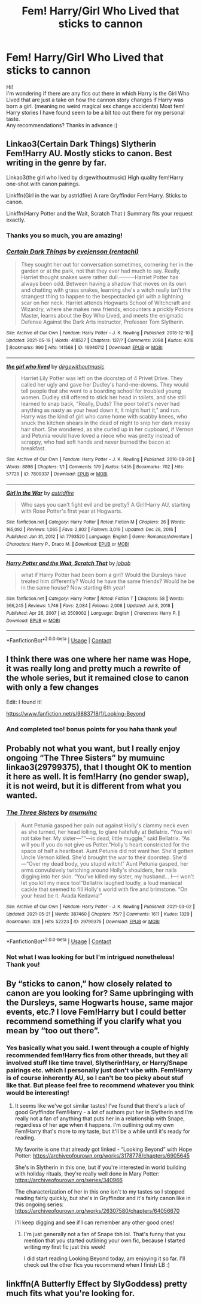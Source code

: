 #+TITLE: Fem! Harry/Girl Who Lived that sticks to cannon

* Fem! Harry/Girl Who Lived that sticks to cannon
:PROPERTIES:
:Author: duteweirt
:Score: 0
:DateUnix: 1621695787.0
:DateShort: 2021-May-22
:FlairText: Recommendation
:END:
Hi!\\
I'm wondering if there are any fics out there in which Harry is the Girl Who Lived that are just a take on how the cannon story changes if Harry was born a girl. (meaning no weird magical sex change accidents) Most fem! Harry stories I have found seem to be a bit too out there for my personal taste.\\
Any recommendations? Thanks in advance :)


** Linkao3(Certain Dark Things) Slytherin Fem!Harry AU. Mostly sticks to canon. Best writing in the genre by far.

Linkao3(the girl who lived by dirgewithoutmusic) High quality fem!Harry one-shot with canon pairings.

Linkffn(Girl in the war by astridfire) A rare Gryffindor Fem!Harry. Sticks to canon.

Linkffn(Harry Potter and the Wait, Scratch That ) Summary fits your request exactly.
:PROPERTIES:
:Author: xshadowfax
:Score: 5
:DateUnix: 1621699692.0
:DateShort: 2021-May-22
:END:

*** Thanks you so much, you are amazing!
:PROPERTIES:
:Author: duteweirt
:Score: 2
:DateUnix: 1621699961.0
:DateShort: 2021-May-22
:END:


*** [[https://archiveofourown.org/works/16940712][*/Certain Dark Things/*]] by [[https://www.archiveofourown.org/users/rentachi/pseuds/evejenson][/evejenson (rentachi)/]]

#+begin_quote
  They sought her out for conversation sometimes, cornering her in the garden or at the park, not that they ever had much to say. Really, Harriet thought snakes were rather dull.---------Harriet Potter has always been odd. Between having a shadow that moves on its own and chatting with grass snakes, learning she's a witch really isn't the strangest thing to happen to the bespectacled girl with a lightning scar on her neck. Harriet attends Hogwarts School of Witchcraft and Wizardry, where she makes new friends, encounters a prickly Potions Master, learns about the Boy Who Lived, and meets the enigmatic Defense Against the Dark Arts instructor, Professor Tom Slytherin.
#+end_quote

^{/Site/:} ^{Archive} ^{of} ^{Our} ^{Own} ^{*|*} ^{/Fandom/:} ^{Harry} ^{Potter} ^{-} ^{J.} ^{K.} ^{Rowling} ^{*|*} ^{/Published/:} ^{2018-12-10} ^{*|*} ^{/Updated/:} ^{2021-05-19} ^{*|*} ^{/Words/:} ^{418527} ^{*|*} ^{/Chapters/:} ^{137/?} ^{*|*} ^{/Comments/:} ^{2098} ^{*|*} ^{/Kudos/:} ^{4018} ^{*|*} ^{/Bookmarks/:} ^{990} ^{*|*} ^{/Hits/:} ^{141568} ^{*|*} ^{/ID/:} ^{16940712} ^{*|*} ^{/Download/:} ^{[[https://archiveofourown.org/downloads/16940712/Certain%20Dark%20Things.epub?updated_at=1621386739][EPUB]]} ^{or} ^{[[https://archiveofourown.org/downloads/16940712/Certain%20Dark%20Things.mobi?updated_at=1621386739][MOBI]]}

--------------

[[https://archiveofourown.org/works/7809337][*/the girl who lived/*]] by [[https://www.archiveofourown.org/users/dirgewithoutmusic/pseuds/dirgewithoutmusic][/dirgewithoutmusic/]]

#+begin_quote
  Harriet Lily Potter was left on the doorstep of 4 Privet Drive. They called her ugly and gave her Dudley's hand-me-downs. They would tell people that she went to a boarding school for troubled young women. Dudley still offered to stick her head in toilets, and she still learned to snap back, "Really, Duds? The poor toilet's never had anything as nasty as your head down it, it might hurt it," and run. Harry was the kind of girl who came home with scabby knees, who snuck the kitchen shears in the dead of night to snip her dark messy hair short. She wondered, as she curled up in her cupboard, if Vernon and Petunia would have loved a niece who was pretty instead of scrappy, who had soft hands and never burned the bacon at breakfast.
#+end_quote

^{/Site/:} ^{Archive} ^{of} ^{Our} ^{Own} ^{*|*} ^{/Fandom/:} ^{Harry} ^{Potter} ^{-} ^{J.} ^{K.} ^{Rowling} ^{*|*} ^{/Published/:} ^{2016-08-20} ^{*|*} ^{/Words/:} ^{8898} ^{*|*} ^{/Chapters/:} ^{1/1} ^{*|*} ^{/Comments/:} ^{179} ^{*|*} ^{/Kudos/:} ^{5455} ^{*|*} ^{/Bookmarks/:} ^{702} ^{*|*} ^{/Hits/:} ^{57729} ^{*|*} ^{/ID/:} ^{7809337} ^{*|*} ^{/Download/:} ^{[[https://archiveofourown.org/downloads/7809337/the%20girl%20who%20lived.epub?updated_at=1612548728][EPUB]]} ^{or} ^{[[https://archiveofourown.org/downloads/7809337/the%20girl%20who%20lived.mobi?updated_at=1612548728][MOBI]]}

--------------

[[https://www.fanfiction.net/s/7793520/1/][*/Girl in the War/*]] by [[https://www.fanfiction.net/u/1125018/astridfire][/astridfire/]]

#+begin_quote
  Who says you can't fight evil and be pretty? A Girl!Harry AU, starting with Rose Potter's first year at Hogwarts.
#+end_quote

^{/Site/:} ^{fanfiction.net} ^{*|*} ^{/Category/:} ^{Harry} ^{Potter} ^{*|*} ^{/Rated/:} ^{Fiction} ^{M} ^{*|*} ^{/Chapters/:} ^{26} ^{*|*} ^{/Words/:} ^{165,092} ^{*|*} ^{/Reviews/:} ^{1,065} ^{*|*} ^{/Favs/:} ^{2,802} ^{*|*} ^{/Follows/:} ^{3,019} ^{*|*} ^{/Updated/:} ^{Dec} ^{28,} ^{2016} ^{*|*} ^{/Published/:} ^{Jan} ^{31,} ^{2012} ^{*|*} ^{/id/:} ^{7793520} ^{*|*} ^{/Language/:} ^{English} ^{*|*} ^{/Genre/:} ^{Romance/Adventure} ^{*|*} ^{/Characters/:} ^{Harry} ^{P.,} ^{Draco} ^{M.} ^{*|*} ^{/Download/:} ^{[[http://www.ff2ebook.com/old/ffn-bot/index.php?id=7793520&source=ff&filetype=epub][EPUB]]} ^{or} ^{[[http://www.ff2ebook.com/old/ffn-bot/index.php?id=7793520&source=ff&filetype=mobi][MOBI]]}

--------------

[[https://www.fanfiction.net/s/3509002/1/][*/Harry Potter and the Wait, Scratch That/*]] by [[https://www.fanfiction.net/u/679597/jobob][/jobob/]]

#+begin_quote
  what if Harry Potter had been born a girl? Would the Dursleys have treated him differently? Would he have the same friends? Would he be in the same house? Now starting 6th year!
#+end_quote

^{/Site/:} ^{fanfiction.net} ^{*|*} ^{/Category/:} ^{Harry} ^{Potter} ^{*|*} ^{/Rated/:} ^{Fiction} ^{T} ^{*|*} ^{/Chapters/:} ^{58} ^{*|*} ^{/Words/:} ^{366,245} ^{*|*} ^{/Reviews/:} ^{1,746} ^{*|*} ^{/Favs/:} ^{2,084} ^{*|*} ^{/Follows/:} ^{2,008} ^{*|*} ^{/Updated/:} ^{Jul} ^{8,} ^{2018} ^{*|*} ^{/Published/:} ^{Apr} ^{26,} ^{2007} ^{*|*} ^{/id/:} ^{3509002} ^{*|*} ^{/Language/:} ^{English} ^{*|*} ^{/Characters/:} ^{Harry} ^{P.} ^{*|*} ^{/Download/:} ^{[[http://www.ff2ebook.com/old/ffn-bot/index.php?id=3509002&source=ff&filetype=epub][EPUB]]} ^{or} ^{[[http://www.ff2ebook.com/old/ffn-bot/index.php?id=3509002&source=ff&filetype=mobi][MOBI]]}

--------------

*FanfictionBot*^{2.0.0-beta} | [[https://github.com/FanfictionBot/reddit-ffn-bot/wiki/Usage][Usage]] | [[https://www.reddit.com/message/compose?to=tusing][Contact]]
:PROPERTIES:
:Author: FanfictionBot
:Score: 1
:DateUnix: 1621699973.0
:DateShort: 2021-May-22
:END:


** I think there was one where her name was Hope, it was really long and pretty much a rewrite of the whole series, but it remained close to canon with only a few changes

Edit: I found it!

[[https://www.fanfiction.net/s/9883718/1/Looking-Beyond]]
:PROPERTIES:
:Author: LilyPotter123
:Score: 3
:DateUnix: 1621701483.0
:DateShort: 2021-May-22
:END:

*** And completed too! bonus points for you haha thank you!
:PROPERTIES:
:Author: duteweirt
:Score: 1
:DateUnix: 1621701842.0
:DateShort: 2021-May-22
:END:


** Probably not what you want, but I really enjoy ongoing “The Three Sisters” by mumuinc linkao3(29799375), that I thought OK to mention it here as well. It is fem!Harry (no gender swap), it is not weird, but it is different from what you wanted.
:PROPERTIES:
:Author: ceplma
:Score: 3
:DateUnix: 1621704904.0
:DateShort: 2021-May-22
:END:

*** [[https://archiveofourown.org/works/29799375][*/The Three Sisters/*]] by [[https://www.archiveofourown.org/users/mumuinc/pseuds/mumuinc][/mumuinc/]]

#+begin_quote
  Aunt Petunia gasped her pain out against Holly's clammy neck even as she turned, her head lolling, to glare hatefully at Bellatrix. “You will not take her. My sister---““---is dead, little muggle,” said Bellatrix. “As will you if you do not give us Potter.”Holly's heart constricted for the space of half a heartbeat. Aunt Petunia did not want her. She'd gotten Uncle Vernon killed. She'd brought the war to their doorstep. She'd---“Over my dead body, you stupid witch!” Aunt Petunia gasped, her arms convulsively twitching around Holly's shoulders, her nails digging into her skin. “You've killed my sister, my husband... I---I won't let you kill my niece too!”Bellatrix laughed loudly, a loud maniacal cackle that seemed to fill Holly's world with fire and brimstone. “On your head be it. Avada Kedavra!”
#+end_quote

^{/Site/:} ^{Archive} ^{of} ^{Our} ^{Own} ^{*|*} ^{/Fandom/:} ^{Harry} ^{Potter} ^{-} ^{J.} ^{K.} ^{Rowling} ^{*|*} ^{/Published/:} ^{2021-03-02} ^{*|*} ^{/Updated/:} ^{2021-05-21} ^{*|*} ^{/Words/:} ^{387460} ^{*|*} ^{/Chapters/:} ^{75/?} ^{*|*} ^{/Comments/:} ^{1611} ^{*|*} ^{/Kudos/:} ^{1329} ^{*|*} ^{/Bookmarks/:} ^{328} ^{*|*} ^{/Hits/:} ^{52223} ^{*|*} ^{/ID/:} ^{29799375} ^{*|*} ^{/Download/:} ^{[[https://archiveofourown.org/downloads/29799375/The%20Three%20Sisters.epub?updated_at=1621646352][EPUB]]} ^{or} ^{[[https://archiveofourown.org/downloads/29799375/The%20Three%20Sisters.mobi?updated_at=1621646352][MOBI]]}

--------------

*FanfictionBot*^{2.0.0-beta} | [[https://github.com/FanfictionBot/reddit-ffn-bot/wiki/Usage][Usage]] | [[https://www.reddit.com/message/compose?to=tusing][Contact]]
:PROPERTIES:
:Author: FanfictionBot
:Score: 2
:DateUnix: 1621704921.0
:DateShort: 2021-May-22
:END:


*** Not what I was looking for but I'm intrigued nonetheless! Thank you!
:PROPERTIES:
:Author: duteweirt
:Score: 1
:DateUnix: 1621710972.0
:DateShort: 2021-May-22
:END:


** By “sticks to canon,” how closely related to canon are you looking for? Same upbringing with the Dursleys, same Hogwarts house, same major events, etc.? I love Fem!Harry but I could better recommend something if you clarify what you mean by “too out there”.
:PROPERTIES:
:Author: Lower-Consequence
:Score: 2
:DateUnix: 1621710527.0
:DateShort: 2021-May-22
:END:

*** Yes basically what you said. I went through a couple of highly recommended fem!Harry fics from other threads, but they all involved stuff like time travel, Slytherin!Hary, or Harry/Snape pairings etc. which I personally just don't vibe with. Fem!Harry is of course inherently AU, so I can't be too picky about stuf like that. But please feel free to recommend whatever you think would be interesting!
:PROPERTIES:
:Author: duteweirt
:Score: 1
:DateUnix: 1621711535.0
:DateShort: 2021-May-22
:END:

**** It seems like we've got similar tastes! I've found that there's a lack of good Gryffindor Fem!Harry - a lot of authors put her in Slytherin and I'm really not a fan of anything that puts her in a relationship with Snape, regardless of her age when it happens. I'm outlining out my own Fem!Harry that's more to my taste, but it'll be a while until it's ready for reading.

My favorite is one that already got linked - “Looking Beyond” with Hope Potter: [[https://archiveofourown.org/works/3178778/chapters/6905645]]

She's in Slytherin in this one, but if you're interested in world building with holiday rituals, they're really well done in Mary Potter: [[https://archiveofourown.org/series/340966]]

The characterization of her in this one isn't to my tastes so I stopped reading fairly quickly, but she's in Gryffindor and it's fairly canon like in this ongoing series: [[https://archiveofourown.org/works/26307580/chapters/64056670]]

I'll keep digging and see if I can remember any other good ones!
:PROPERTIES:
:Author: Lower-Consequence
:Score: 2
:DateUnix: 1621712309.0
:DateShort: 2021-May-23
:END:

***** I'm just generally not a fan of Snape tbh lol. That's funny that you mention that you started outlining your own fic, because I started writing my first fic just this week!

I did start reading Looking Beyond today, am enjoying it so far. I'll check out the other fics you recommend when I finish LB :)
:PROPERTIES:
:Author: duteweirt
:Score: 2
:DateUnix: 1621713453.0
:DateShort: 2021-May-23
:END:


** linkffn(A Butterfly Effect by SlyGoddess) pretty much fits what you're looking for.
:PROPERTIES:
:Author: AlexSomething789
:Score: 1
:DateUnix: 1621910945.0
:DateShort: 2021-May-25
:END:
